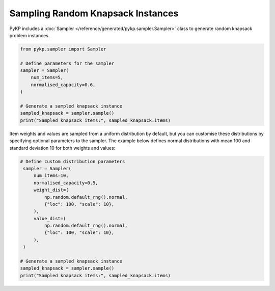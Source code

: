 Sampling Random Knapsack Instances
------------------------------------

PyKP includes a :doc:`Sampler </reference/generated/pykp.sampler.Sampler>` class to generate random knapsack problem instances. 

.. code-block:: python

   from pykp.sampler import Sampler

   # Define parameters for the sampler
   sampler = Sampler(
       num_items=5,
       normalised_capacity=0.6,
   )

   # Generate a sampled knapsack instance
   sampled_knapsack = sampler.sample()
   print("Sampled knapsack items:", sampled_knapsack.items)

Item weights and values are sampled from a uniform distribution by default, but you can customise these distributions by specifying optional parameters to the sampler. The example below defines normal distributions with mean 100 and standard deviation 10 for both weights and values:

.. code-block:: python

   # Define custom distribution parameters
    sampler = Sampler(
        num_items=10,
        normalised_capacity=0.5,
        weight_dist=(
            np.random.default_rng().normal,
            {"loc": 100, "scale": 10},
        ),
        value_dist=(
            np.random.default_rng().normal,
            {"loc": 100, "scale": 10},
        ),
    )

   # Generate a sampled knapsack instance
   sampled_knapsack = sampler.sample()
   print("Sampled knapsack items:", sampled_knapsack.items)

